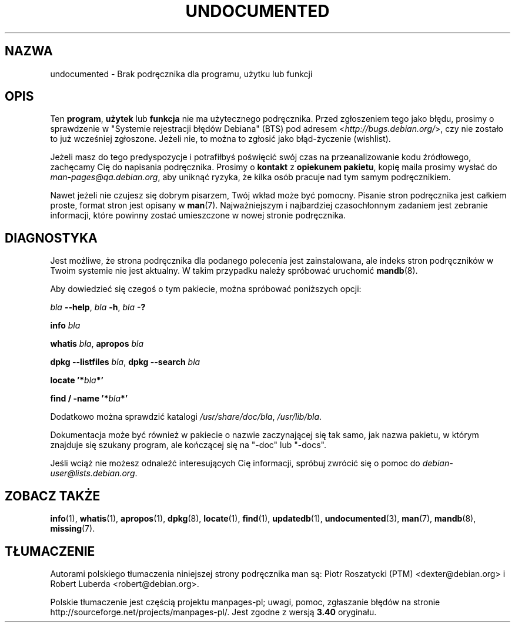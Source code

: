 .\" Hey, Emacs!  This is an -*- nroff -*- source file.
.\"
.\" Copyright (C) 1996 Erick Branderhorst <branderh@debian.org>
.\"
.\" This is free software; you can redistribute it and/or modify it under
.\" the terms of the GNU General Public License as published by the Free
.\" Software Foundation; either version 2, or (at your option) any later
.\" version.
.\" This is distributed in the hope that it will be useful, but WITHOUT
.\" ANY WARRANTY; without even the implied warranty of MERCHANTABILITY or
.\" FITNESS FOR A PARTICULAR PURPOSE.  See the GNU General Public License
.\" for more details.
.\" You should have received a copy of the GNU General Public License with
.\" your Debian GNU/Linux system, in /usr/share/common-licenses/GPL, or with
.\" the dpkg source package as the file COPYING.  If not, write to the Free
.\" Software Foundation, Inc., 675 Mass Ave, Cambridge, MA 02139, USA.
.\"
.\" This manpage is created thanks to:
.\" Kai Henningsen <kai@khms.westfalen.de>,
.\" Ian Jackson <iwj10@cus.cam.ac.uk>,
.\" David H. Silber <dhs@firefly.com>,
.\" Carl Streeter <streeter@cae.wisc.edu>,
.\" Martin Michlmayr <tbm@cyrius.com>.
.\"
.\"*******************************************************************
.\"
.\" This file was generated with po4a. Translate the source file.
.\"
.\"*******************************************************************
.\" This file is distributed under the same license as original manpage
.\" Copyright of the original manpage:
.\" Copyright ©  1996 Erick Branderhorst 
.\" Copyright © of Polish translation:
.\" Piotr Roszatycki (PTM) <dexter@debian.org>, 1999.
.\" Robert Luberda <robert@debian.org>, 2004, 2012.
.TH UNDOCUMENTED 7 "24 sierpnia 2003" "Debian GNU/Linux" "Podręcznik programisty linuksowego"
.SH NAZWA
undocumented \- Brak podręcznika dla programu, użytku lub funkcji
.SH OPIS
Ten \fBprogram\fP, \fBużytek\fP lub \fBfunkcja\fP nie ma użytecznego
podręcznika. Przed zgłoszeniem tego jako błędu, prosimy o sprawdzenie w
"Systemie rejestracji błędów Debiana" (BTS) pod adresem
<\fIhttp://bugs.debian.org/\fP>, czy nie zostało to już wcześniej
zgłoszone. Jeżeli nie, to można to zgłosić jako błąd\-życzenie (wishlist).

Jeżeli masz do tego predyspozycje i potrafiłbyś poświęcić swój czas na
przeanalizowanie kodu źródłowego, zachęcamy Cię do napisania
podręcznika. Prosimy o \fBkontakt\fP z \fBopiekunem pakietu\fP, kopię maila
prosimy wysłać do \fIman\-pages@qa.debian.org\fP, aby uniknąć ryzyka, że kilka
osób pracuje nad tym samym podręcznikiem.

Nawet jeżeli nie czujesz się dobrym pisarzem, Twój wkład może być pomocny.
Pisanie stron podręcznika jest całkiem proste, format stron jest opisany w
\fBman\fP(7). Najważniejszym i najbardziej czasochłonnym zadaniem jest zebranie
informacji, które powinny zostać umieszczone w nowej stronie podręcznika.

.SH DIAGNOSTYKA
.PP
Jest możliwe, że strona podręcznika dla podanego polecenia jest
zainstalowana, ale indeks stron podręczników w Twoim systemie nie jest
aktualny. W takim przypadku należy spróbować uruchomić \fBmandb\fP(8).
.PP
Aby dowiedzieć się czegoś o tym pakiecie, można spróbować poniższych opcji:
.PP
\fIbla\fP \fB\-\-help\fP, \fIbla\fP \fB\-h\fP, \fIbla\fP\fB \-?\fP
.PP
\fBinfo\fP\fI bla\fP
.PP
\fBwhatis\fP \fIbla\fP, \fBapropos\fP\fI bla\fP
.PP
\fBdpkg \-\-listfiles\fP \fIbla\fP, \fBdpkg \-\-search \fP\fIbla\fP
.PP
\fBlocate '*\fP\fIbla\fP\fB*'\fP
.PP
\fBfind / \-name '*\fP\fIbla\fP\fB*'\fP
.PP
Dodatkowo można sprawdzić katalogi \fI/usr/share/doc/bla\fP, \fI/usr/lib/bla\fP.
.PP
Dokumentacja może być również w pakiecie o nazwie zaczynającej się tak samo,
jak nazwa pakietu, w którym znajduje się szukany program, ale kończącej się
na "\-doc" lub "\-docs".
.PP
Jeśli wciąż nie możesz odnaleźć interesujących Cię informacji, spróbuj
zwrócić się o pomoc do \fIdebian\-user@lists.debian.org\fP.
.SH "ZOBACZ TAKŻE"
\fBinfo\fP(1), \fBwhatis\fP(1), \fBapropos\fP(1), \fBdpkg\fP(8), \fBlocate\fP(1),
\fBfind\fP(1), \fBupdatedb\fP(1), \fBundocumented\fP(3), \fBman\fP(7), \fBmandb\fP(8),
\fBmissing\fP(7).
.SH TŁUMACZENIE
Autorami polskiego tłumaczenia niniejszej strony podręcznika man są:
Piotr Roszatycki (PTM) <dexter@debian.org>
i
Robert Luberda <robert@debian.org>.
.PP
Polskie tłumaczenie jest częścią projektu manpages-pl; uwagi, pomoc, zgłaszanie błędów na stronie http://sourceforge.net/projects/manpages-pl/. Jest zgodne z wersją \fB 3.40 \fPoryginału.
